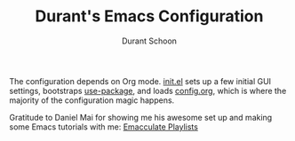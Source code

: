 #+TITLE: Durant's Emacs Configuration
#+AUTHOR: Durant Schoon

The configuration depends on Org mode. [[file:init.el][init.el]] sets up a few initial GUI settings, bootstraps [[https://github.com/jwiegley/use-package][use-package]], and loads [[file:config.org][config.org]], which is where the majority of the configuration magic happens.

Gratitude to Daniel Mai for showing me his awesome set up and making some Emacs tutorials with me: [[https://www.youtube.com/channel/UCGM8KgUXqsS4d8-4rgWRWKg/playlists][Emacculate Playlists]]
